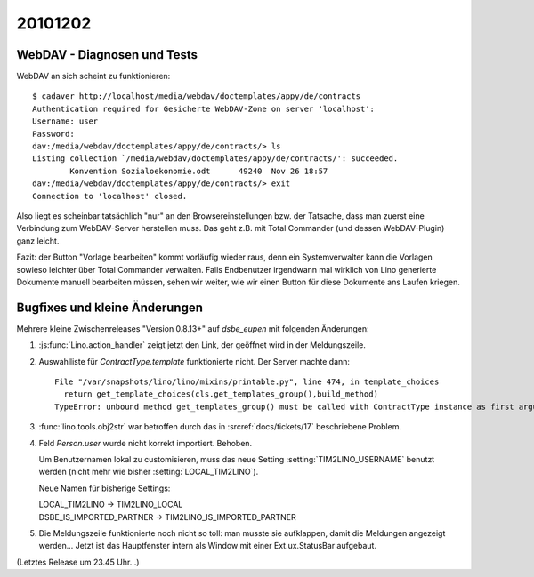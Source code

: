 20101202
========


WebDAV - Diagnosen und Tests
----------------------------

WebDAV an sich scheint zu funktionieren::

  $ cadaver http://localhost/media/webdav/doctemplates/appy/de/contracts
  Authentication required for Gesicherte WebDAV-Zone on server 'localhost':
  Username: user
  Password:
  dav:/media/webdav/doctemplates/appy/de/contracts/> ls
  Listing collection `/media/webdav/doctemplates/appy/de/contracts/': succeeded.
          Konvention Sozialoekonomie.odt      49240  Nov 26 18:57
  dav:/media/webdav/doctemplates/appy/de/contracts/> exit
  Connection to 'localhost' closed.

Also liegt es scheinbar tatsächlich "nur" an den Browsereinstellungen bzw. der Tatsache, 
dass man zuerst eine Verbindung zum WebDAV-Server herstellen muss. 
Das geht z.B. mit Total Commander (und dessen WebDAV-Plugin) ganz leicht.
      
Fazit: der Button "Vorlage bearbeiten" kommt vorläufig wieder raus,
denn ein Systemverwalter kann die Vorlagen sowieso leichter über 
Total Commander verwalten.
Falls Endbenutzer irgendwann mal wirklich von Lino generierte Dokumente manuell 
bearbeiten müssen, sehen wir weiter, wie wir einen Button für diese Dokumente ans Laufen kriegen.



      
Bugfixes und kleine Änderungen
------------------------------

Mehrere kleine Zwischenreleases "Version 0.8.13+" auf `dsbe_eupen` 
mit folgenden Änderungen:

#. :js:func:`Lino.action_handler` zeigt jetzt den Link, der geöffnet wird in der Meldungszeile.

#. Auswahlliste für `ContractType.template` funktionierte nicht. Der Server machte dann::

    File "/var/snapshots/lino/lino/mixins/printable.py", line 474, in template_choices
      return get_template_choices(cls.get_templates_group(),build_method)
    TypeError: unbound method get_templates_group() must be called with ContractType instance as first argument (got nothing instead)
    
#. :func:`lino.tools.obj2str` war betroffen durch das in :srcref:`docs/tickets/17` 
   beschriebene Problem.

#. Feld `Person.user` wurde nicht korrekt importiert. Behoben.

   Um Benutzernamen lokal zu customisieren, muss das neue Setting :setting:`TIM2LINO_USERNAME` 
   benutzt werden (nicht mehr wie bisher :setting:`LOCAL_TIM2LINO`).
   
   Neue Namen für bisherige Settings:
   
   | LOCAL_TIM2LINO -> TIM2LINO_LOCAL
   | DSBE_IS_IMPORTED_PARTNER -> TIM2LINO_IS_IMPORTED_PARTNER 
   
#. Die Meldungszeile funktionierte noch nicht so toll: man musste sie aufklappen, 
   damit die Meldungen angezeigt werden...
   Jetzt ist das Hauptfenster intern als Window mit einer Ext.ux.StatusBar aufgebaut.
   
   
   
(Letztes Release um 23.45 Uhr...)

